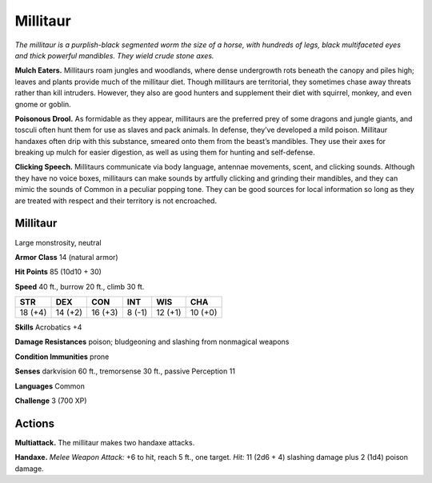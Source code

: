 
.. _tob:millitaur:

Millitaur
---------

*The millitaur is a purplish-black
segmented worm the size of a horse, with
hundreds of legs, black multifaceted eyes
and thick powerful mandibles. They wield
crude stone axes.*

**Mulch Eaters.** Millitaurs roam jungles
and woodlands, where dense undergrowth rots
beneath the canopy and piles high; leaves and
plants provide much of the millitaur diet. Though
millitaurs are territorial, they sometimes chase away
threats rather than kill intruders. However, they also
are good hunters and supplement their diet with squirrel,
monkey, and even gnome or goblin.

**Poisonous Drool.** As formidable as they appear, millitaurs are
the preferred prey of some dragons and jungle giants, and tosculi
often hunt them for use as slaves and pack animals. In defense,
they’ve developed a mild poison. Millitaur handaxes often drip
with this substance, smeared onto them from the beast’s
mandibles. They use their axes for breaking up mulch for
easier digestion, as well as using them for hunting
and self-defense.

**Clicking Speech.** Millitaurs communicate
via body language, antennae movements,
scent, and clicking sounds. Although they
have no voice boxes, millitaurs can make
sounds by artfully clicking and grinding
their mandibles, and they can mimic
the sounds of Common in a peculiar
popping tone. They can be good
sources for local information so long
as they are treated with respect and
their territory is not encroached.

Millitaur
~~~~~~~~~

Large monstrosity, neutral

**Armor Class** 14 (natural armor)

**Hit Points** 85 (10d10 + 30)

**Speed** 40 ft., burrow 20 ft., climb 30 ft.

+-----------+-----------+-----------+-----------+-----------+-----------+
| STR       | DEX       | CON       | INT       | WIS       | CHA       |
+===========+===========+===========+===========+===========+===========+
| 18 (+4)   | 14 (+2)   | 16 (+3)   | 8 (-1)    | 12 (+1)   | 10 (+0)   |
+-----------+-----------+-----------+-----------+-----------+-----------+

**Skills** Acrobatics +4

**Damage Resistances** poison; bludgeoning and slashing from
nonmagical weapons

**Condition Immunities** prone

**Senses** darkvision 60 ft., tremorsense 30 ft., passive Perception 11

**Languages** Common

**Challenge** 3 (700 XP)

Actions
~~~~~~~

**Multiattack.** The millitaur makes two handaxe attacks.

**Handaxe.** *Melee Weapon Attack:* +6 to hit, reach 5 ft., one target.
*Hit:* 11 (2d6 + 4) slashing damage plus 2 (1d4) poison damage.
